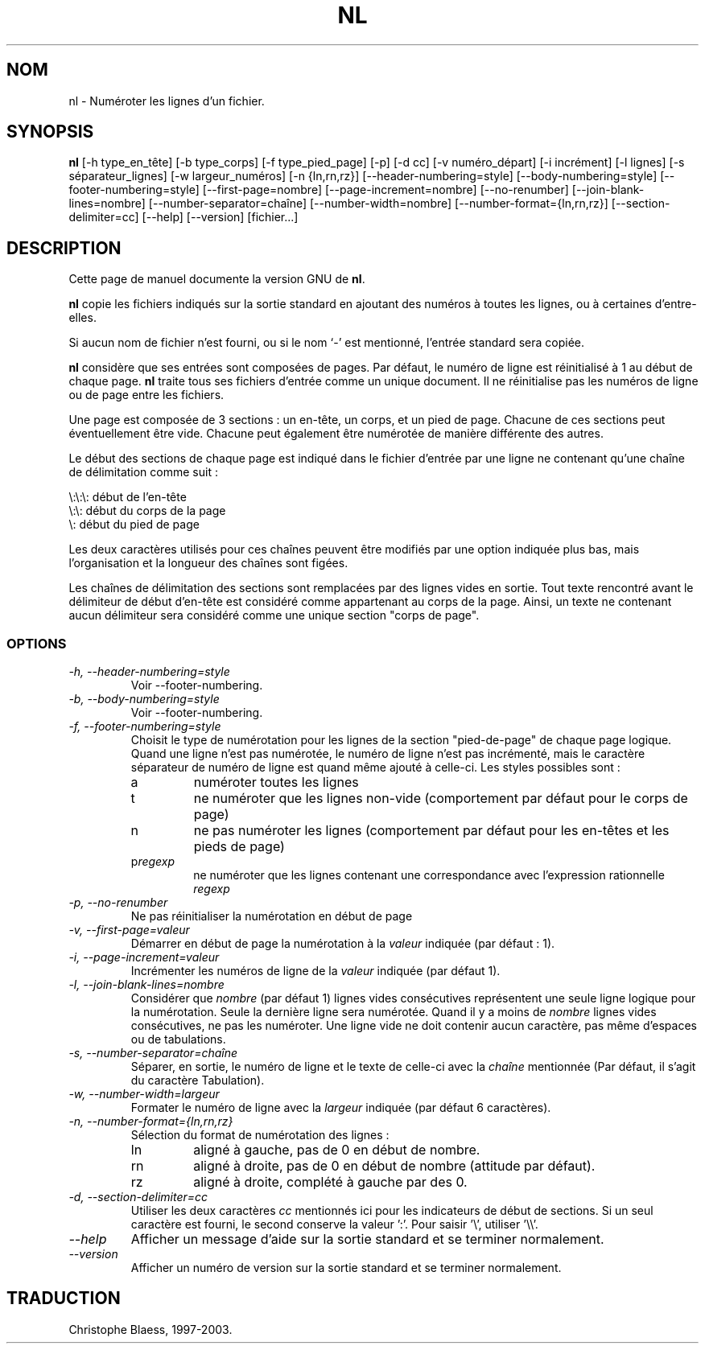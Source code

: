 .\" Traduction 13/01/1997 par Christophe Blaess (ccb@club-internet.fr)
.\"
.\" MàJ 30/07/2003 coreutils-4.5.3
.TH NL 1 "30 juillet 2003" coreutils "Manuel de l utilisateur Linux"
.SH NOM
nl \- Numéroter les lignes d'un fichier.
.SH SYNOPSIS
.B nl
[\-h type_en_tête] [\-b type_corps] [\-f type_pied_page] [\-p] [\-d cc]
[\-v numéro_départ] [\-i incrément] [\-l lignes] [\-s séparateur_lignes]
[\-w largeur_numéros] [\-n {ln,rn,rz}] [\-\-header-numbering=style]
[\-\-body-numbering=style] [\-\-footer-numbering=style]
[\-\-first-page=nombre] [\-\-page-increment=nombre] [\-\-no-renumber]
[\-\-join-blank-lines=nombre] [\-\-number-separator=chaîne]
[\-\-number-width=nombre] [\-\-number-format={ln,rn,rz}]
[\-\-section-delimiter=cc] [\-\-help] [\-\-version] [fichier...]
.SH DESCRIPTION
Cette page de manuel documente la version GNU de
.BR nl .

.B nl
copie les fichiers indiqués sur la sortie standard en ajoutant
des numéros à toutes les lignes, ou à certaines d'entre-elles.

Si aucun nom de fichier n'est fourni, ou si le nom `\-' est
mentionné, l'entrée standard sera copiée.
.PP
.B nl
considère que ses entrées sont composées de pages. Par défaut, le
numéro de ligne est réinitialisé à 1 au début de chaque page.
.B nl
traite tous ses fichiers d'entrée comme un unique document. Il ne
réinitialise pas les numéros de ligne ou de page entre les fichiers.
.PP
Une page est composée de 3 sections : un en-tête, un corps, et un
pied de page. Chacune de ces sections peut éventuellement être vide.
Chacune peut également être numérotée de manière différente des
autres.
.PP
Le début des sections de chaque page est indiqué dans le fichier
d'entrée par une ligne ne contenant qu'une chaîne de délimitation
comme suit :
.PP
.nf

\e:\e:\e: début de l'en-tête
\e:\e: début du corps de la page
\e: début du pied de page
.fi
.PP
Les deux caractères utilisés pour ces chaînes peuvent être modifiés
par une option indiquée plus bas, mais l'organisation et la longueur des
chaînes sont figées.
.PP
Les chaînes de délimitation des sections sont remplacées par des lignes
vides en sortie. Tout texte rencontré avant le délimiteur de début
d'en-tête est considéré comme appartenant au corps de la page. Ainsi, 
un texte ne contenant aucun délimiteur sera considéré comme une unique
section "corps de page".
.SS OPTIONS
.TP
.I "\-h, \-\-header-numbering=style"
Voir \-\-footer-numbering.
.TP
.I "\-b, \-\-body-numbering=style"
Voir \-\-footer-numbering.
.TP
.I "\-f, \-\-footer-numbering=style"
Choisit le type de numérotation pour les lignes de la section "pied-de-page"
de chaque page logique. Quand une ligne n'est pas numérotée, le numéro de
ligne n'est pas incrémenté, mais le caractère séparateur de numéro de ligne
est quand même ajouté à celle-ci.
Les styles possibles sont :
.RS
.IP a
numéroter toutes les lignes
.IP t
ne numéroter que les lignes non-vide (comportement par défaut pour le corps de page)
.IP n
ne pas numéroter les lignes (comportement par défaut pour les en-têtes et les pieds de page)
.IP p\fIregexp\fP
ne numéroter que les lignes contenant une correspondance avec l'expression rationnelle \fIregexp\fP
.RE
.TP
.I "\-p, \-\-no-renumber"
Ne pas réinitialiser la numérotation en début de page
.TP
.I "\-v, \-\-first-page=valeur"
Démarrer en début de page la numérotation à la \fIvaleur\fP indiquée
(par défaut : 1).
.TP
.I "\-i, \-\-page-increment=valeur"
Incrémenter les numéros de ligne de la \fIvaleur\fP indiquée (par défaut 1).
.TP
.I "\-l, \-\-join-blank-lines=nombre"
Considérer que \fInombre\fP (par défaut 1) lignes vides consécutives
représentent une seule ligne logique pour la numérotation. Seule la dernière
ligne sera numérotée. Quand il y a moins de \fInombre\fP lignes
vides consécutives, ne pas les numéroter. Une ligne vide ne doit contenir
aucun caractère, pas même d'espaces ou de tabulations.
.TP
.I "\-s, \-\-number-separator=chaîne"
Séparer, en sortie, le numéro de ligne et le texte de celle-ci avec la
\fIchaîne\fP mentionnée (Par défaut, il s'agit du caractère Tabulation).
.TP
.I "\-w, \-\-number-width=largeur"
Formater le numéro de ligne avec la \fIlargeur\fP indiquée (par défaut 6 caractères).
.TP
.I "\-n, \-\-number-format={ln,rn,rz}"
Sélection du format de numérotation des lignes :
.RS
.IP ln
aligné à gauche, pas de 0 en début de nombre.
.IP rn
aligné à droite, pas de 0 en début de nombre (attitude par défaut).
.IP rz
aligné à droite, complété à gauche par des 0.
.RE
.TP
.I "\-d, \-\-section-delimiter=cc"
Utiliser les deux caractères \fIcc\fP mentionnés ici pour les indicateurs
de début de sections. Si un seul caractère est fourni, le second
conserve la valeur ':'.
Pour saisir '\e', utiliser '\e\e'.
.TP
.I "\-\-help"
Afficher un message d'aide sur la sortie standard et se terminer normalement.
.TP
.I "\-\-version"
Afficher un numéro de version sur la sortie standard et se terminer normalement.

.SH TRADUCTION
Christophe Blaess, 1997-2003.

